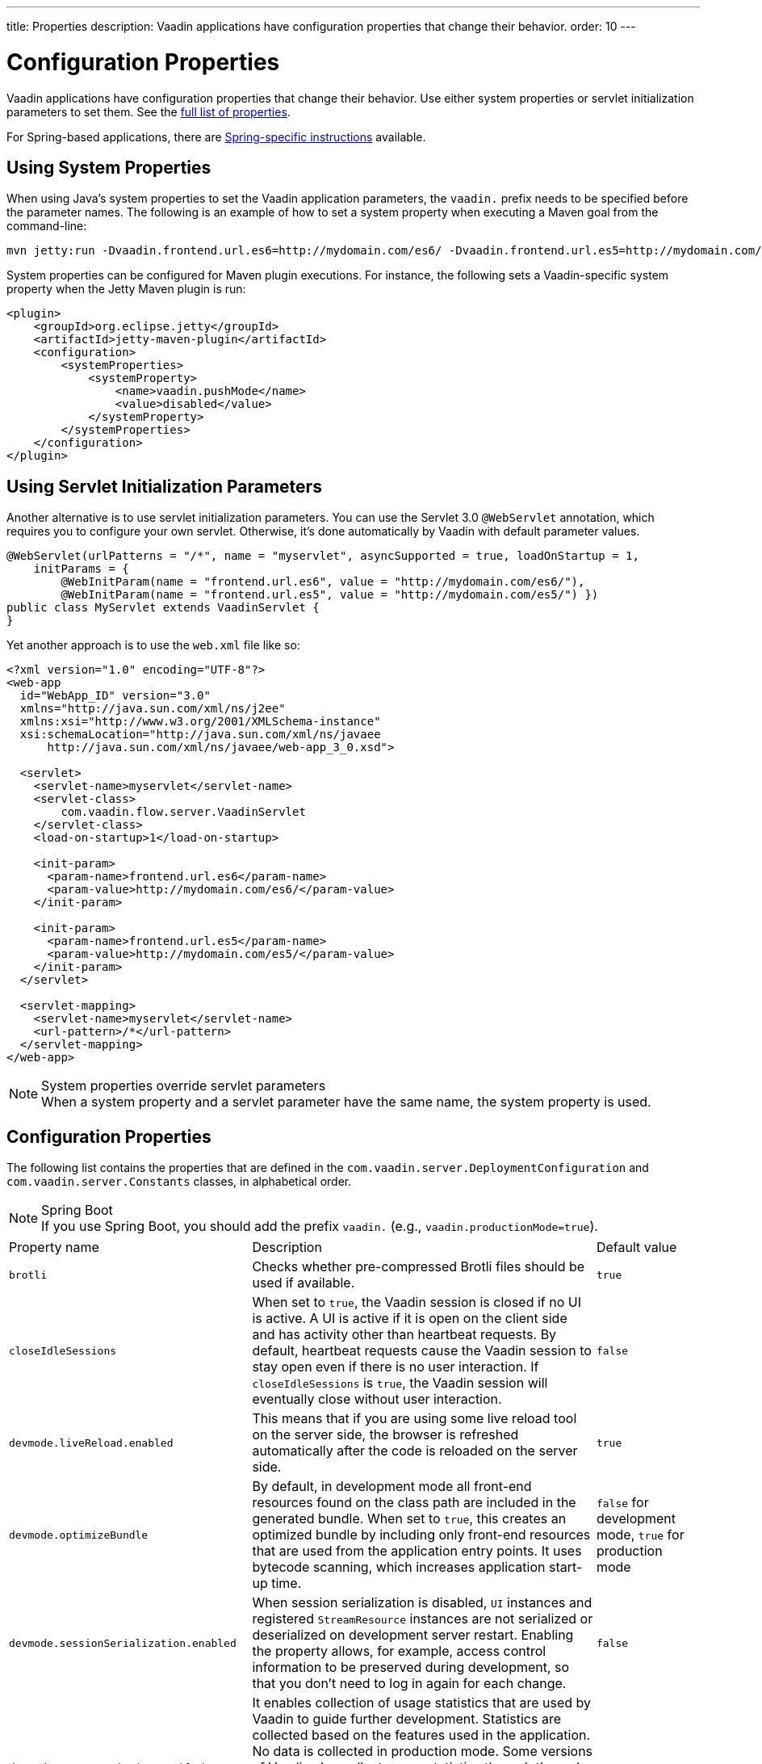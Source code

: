 ---
title: Properties
description: Vaadin applications have configuration properties that change their behavior.
order: 10
---

= Configuration Properties

Vaadin applications have configuration properties that change their behavior. Use either system properties or servlet initialization parameters to set them. See the <<properties,full list of properties>>.

For Spring-based applications, there are <<{articles}/integrations/spring/configuration#, Spring-specific instructions>> available.

[[system-properties]]

== Using System Properties

When using Java's system properties to set the Vaadin application parameters, the `vaadin.` prefix needs to be specified before the parameter names. The following is an example of how to set a system property when executing a Maven goal from the command-line:

----
mvn jetty:run -Dvaadin.frontend.url.es6=http://mydomain.com/es6/ -Dvaadin.frontend.url.es5=http://mydomain.com/es5/
----

System properties can be configured for Maven plugin executions. For instance, the following sets a Vaadin-specific system property when the Jetty Maven plugin is run:

[source,xml]
----
<plugin>
    <groupId>org.eclipse.jetty</groupId>
    <artifactId>jetty-maven-plugin</artifactId>
    <configuration>
        <systemProperties>
            <systemProperty>
                <name>vaadin.pushMode</name>
                <value>disabled</value>
            </systemProperty>
        </systemProperties>
    </configuration>
</plugin>
----

== Using Servlet Initialization Parameters

Another alternative is to use servlet initialization parameters. You can use the Servlet 3.0 `@WebServlet` annotation, which requires you to configure your own servlet. Otherwise, it's done automatically by Vaadin with default parameter values.

[source,java]
----
@WebServlet(urlPatterns = "/*", name = "myservlet", asyncSupported = true, loadOnStartup = 1,
    initParams = {
        @WebInitParam(name = "frontend.url.es6", value = "http://mydomain.com/es6/"),
        @WebInitParam(name = "frontend.url.es5", value = "http://mydomain.com/es5/") })
public class MyServlet extends VaadinServlet {
}
----

Yet another approach is to use the [filename]`web.xml` file like so:

[source,xml]
----
<?xml version="1.0" encoding="UTF-8"?>
<web-app
  id="WebApp_ID" version="3.0"
  xmlns="http://java.sun.com/xml/ns/j2ee"
  xmlns:xsi="http://www.w3.org/2001/XMLSchema-instance"
  xsi:schemaLocation="http://java.sun.com/xml/ns/javaee
      http://java.sun.com/xml/ns/javaee/web-app_3_0.xsd">

  <servlet>
    <servlet-name>myservlet</servlet-name>
    <servlet-class>
        com.vaadin.flow.server.VaadinServlet
    </servlet-class>
    <load-on-startup>1</load-on-startup>

    <init-param>
      <param-name>frontend.url.es6</param-name>
      <param-value>http://mydomain.com/es6/</param-value>
    </init-param>

    <init-param>
      <param-name>frontend.url.es5</param-name>
      <param-value>http://mydomain.com/es5/</param-value>
    </init-param>
  </servlet>

  <servlet-mapping>
    <servlet-name>myservlet</servlet-name>
    <url-pattern>/*</url-pattern>
  </servlet-mapping>
</web-app>
----

.System properties override servlet parameters
[NOTE]
When a system property and a servlet parameter have the same name, the system property is used.

[[properties]]
== Configuration Properties

The following list contains the properties that are defined in the [classname]`com.vaadin.server.DeploymentConfiguration` and [classname]`com.vaadin.server.Constants` classes, in alphabetical order.

.Spring Boot
[NOTE]
If you use Spring Boot, you should add the prefix `vaadin.` (e.g., `vaadin.productionMode=true`).

[cols="1,4,1"]
|===
|Property name
|Description
|Default value

|`brotli`
|Checks whether pre-compressed Brotli files should be used if available.
|`true`

|`closeIdleSessions`
|When set to `true`, the Vaadin session is closed if no UI is active. A UI is active if it is open on the client side and has activity other than heartbeat requests. By default, heartbeat requests cause the Vaadin session to stay open even if there is no user interaction. If `closeIdleSessions` is `true`, the Vaadin session will eventually close without user interaction.
|`false`

|`devmode.liveReload.enabled`
|This means that if you are using some live reload tool on the server side, the browser is refreshed automatically after the code is reloaded on the server side.
|`true`

|`devmode.optimizeBundle`
|By default, in development mode all front-end resources found on the class path are included in the generated bundle. When set to `true`, this creates an optimized bundle by including only front-end resources that are used from the application entry points. It uses bytecode scanning, which increases application start-up time.
|`false` for development mode, `true` for production mode

|`devmode.sessionSerialization.enabled`
|When session serialization is disabled, [classname]`UI` instances and registered [classname]`StreamResource` instances are not serialized or deserialized on development server restart. Enabling the property allows, for example, access control information to be preserved during development, so that you don't need to log in again for each change.
|`false`

|`devmode.usageStatistics.enabled`
|It enables collection of usage statistics that are used by Vaadin to guide further development. Statistics are collected based on the features used in the application. No data is collected in production mode. Some versions of Vaadin also collect usage statistics through the web browser. See the documentation for https://github.com/vaadin/vaadin-usage-statistics[the client-side collector] for information on how to opt out of that part of usage statistics collection. Only used in development mode.
|`true`

|`disable.automatic.servlet.registration`
|The configuration name for the parameter that determines whether Vaadin should automatically register servlets needed for the application to work.
|`false`

|`disable-xsrf-protection`
|Cross-site request forgery protection. This protection is enabled by default, but you might want to disable it to allow a certain type of testing. For such cases, the check can be disabled by setting the init parameter.
|`false`

|`eagerServerLoad`
|If the client-side bootstrap page should include the initial UIDL fragment.
|`false`

|`frontend.hotdeploy`
|Enable development using the frontend development server instead of using an application bundle
|`false` for Flow projects, `true` for Hilla projects

|`heartbeatInterval`
|UIs that are open on the client side send a regular heartbeat to the server to indicate they are still alive, even though there is no ongoing user interaction. When the server doesn't receive a valid heartbeat from a given UI, it eventually removes that UI from the session. The interval is expressed in `seconds`.
|300 seconds (this equals 5 minutes)

|`i18n.provider`
|I18N provider property. To use localization and translation strings, the application only needs to implement `I18NProvider` and define the fully qualified class name in the property `i18n.provider`. See the <<{articles}/advanced/i18n-localization#, Localization>> documentation.
|`null`

|`maxMessageSuspendTimeout`
|In certain cases, such as when the server sends adjacent `XmlHttpRequest` responses and push messages over a low-bandwidth connection, messages may be received out of sequence by the client. This property specifies the maximum time in `milliseconds` that the client waits for predecessors of a received out-of-sequence message before considering them missing. It then requests a full resynchronization of the application state from the server. You may increase this if your application experiences an undue quantity of resynchronization requests. These degrade the UX due to flickering and loss of client-side-only state, such as scroll position.
|5000 ms

|`pnpm.enable`
|This flag can be used to enable `pnpm` instead of `npm` to resolve and download front-end dependencies. By default, this flag is set to `false`, and `npm` is used. Setting it to `true` enables `pnpm`. See how to <<npm-pnpm#, switch between npm and pnpm>>.
|`false`

|`productionMode`
|This sets the application to work in production mode. Production mode disables most of the logged information that appears on the console. Logging and other debugging features can have a significant impact on performance otherwise. Development-mode JavaScript functions aren't exported. A `push` is given as a minified JavaScript file instead of a full size one, and static resources are cached. See <<../production#,Deploying to Production>> for more information.
|`false`

|`pushLongPollingSuspendTimeout`
|When using the long polling transport strategy, this specifies how long it accepts responses after each network request, in milliseconds.
|`-1` (no timeout)

|`pushMode`
|The permitted values are "disabled", "manual" or "automatic". See <<{articles}/advanced/server-push#, Server Push>> for more information.
|`disabled`

|`pushServletMapping`
|Sets the servlet mapping that bidirectional ("push") client-server communication should use.
|`""`

|`requestTiming`
|If this is set to `true`, the server includes some basic timing information in each response. This can be used for performance testing.
|`true` for development mode, `false` for production mode

|`sendUrlsAsParameters`
|Enables or disables the sending of URLs as GET and POST parameters in requests with content-type `application/x-www-form-urlencoded`.
|`true`

|`syncIdCheck`
|Enables or disables the sync ID checking. The sync ID is used to handle situations in which the client sends a message to a connector that has been removed recently from the server.
|`true`

|`useDeprecatedV14Bootstrapping`
|This flag can be used to enable the server-side bootstrapping mode, which was used in Vaadin 14 and earlier versions. This option is only supported if webpack is used as the front-end build tool and not if the application uses Vite, which is the default. You can <<{articles}/configuration/live-reload#webpack-feature-flag,enable webpack using its associated feature flag>>.
|`false` (mode removed in v24)

|`webComponentDisconnect`
|Defines the number of seconds that a WebComponent will wait for a reconnect before removing the server-side component from memory.
|300 seconds
|===

[discussion-id]`27BF72FB-1E23-42B0-B540-A602F9AD4571`
